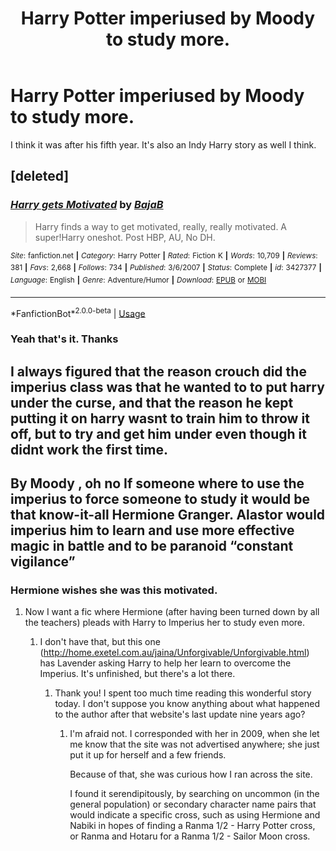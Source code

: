 #+TITLE: Harry Potter imperiused by Moody to study more.

* Harry Potter imperiused by Moody to study more.
:PROPERTIES:
:Score: 22
:DateUnix: 1583626913.0
:DateShort: 2020-Mar-08
:FlairText: What's That Fic?
:END:
I think it was after his fifth year. It's also an Indy Harry story as well I think.


** [deleted]
:PROPERTIES:
:Score: 6
:DateUnix: 1583628630.0
:DateShort: 2020-Mar-08
:END:

*** [[https://www.fanfiction.net/s/3427377/1/][*/Harry gets Motivated/*]] by [[https://www.fanfiction.net/u/943028/BajaB][/BajaB/]]

#+begin_quote
  Harry finds a way to get motivated, really, really motivated. A super!Harry oneshot. Post HBP, AU, No DH.
#+end_quote

^{/Site/:} ^{fanfiction.net} ^{*|*} ^{/Category/:} ^{Harry} ^{Potter} ^{*|*} ^{/Rated/:} ^{Fiction} ^{K} ^{*|*} ^{/Words/:} ^{10,709} ^{*|*} ^{/Reviews/:} ^{381} ^{*|*} ^{/Favs/:} ^{2,668} ^{*|*} ^{/Follows/:} ^{734} ^{*|*} ^{/Published/:} ^{3/6/2007} ^{*|*} ^{/Status/:} ^{Complete} ^{*|*} ^{/id/:} ^{3427377} ^{*|*} ^{/Language/:} ^{English} ^{*|*} ^{/Genre/:} ^{Adventure/Humor} ^{*|*} ^{/Download/:} ^{[[http://www.ff2ebook.com/old/ffn-bot/index.php?id=3427377&source=ff&filetype=epub][EPUB]]} ^{or} ^{[[http://www.ff2ebook.com/old/ffn-bot/index.php?id=3427377&source=ff&filetype=mobi][MOBI]]}

--------------

*FanfictionBot*^{2.0.0-beta} | [[https://github.com/tusing/reddit-ffn-bot/wiki/Usage][Usage]]
:PROPERTIES:
:Author: FanfictionBot
:Score: 3
:DateUnix: 1583628644.0
:DateShort: 2020-Mar-08
:END:


*** Yeah that's it. Thanks
:PROPERTIES:
:Score: 1
:DateUnix: 1583629447.0
:DateShort: 2020-Mar-08
:END:


** I always figured that the reason crouch did the imperius class was that he wanted to to put harry under the curse, and that the reason he kept putting it on harry wasnt to train him to throw it off, but to try and get him under even though it didnt work the first time.
:PROPERTIES:
:Score: 1
:DateUnix: 1583673431.0
:DateShort: 2020-Mar-08
:END:


** By Moody , oh no If someone where to use the imperius to force someone to study it would be that know-it-all Hermione Granger. Alastor would imperius him to learn and use more effective magic in battle and to be paranoid “constant vigilance”
:PROPERTIES:
:Author: sebo1715
:Score: 1
:DateUnix: 1583631603.0
:DateShort: 2020-Mar-08
:END:

*** Hermione wishes she was this motivated.
:PROPERTIES:
:Author: streakermaximus
:Score: 3
:DateUnix: 1583636307.0
:DateShort: 2020-Mar-08
:END:

**** Now I want a fic where Hermione (after having been turned down by all the teachers) pleads with Harry to Imperius her to study even more.
:PROPERTIES:
:Author: Evan_Th
:Score: 3
:DateUnix: 1583646814.0
:DateShort: 2020-Mar-08
:END:

***** I don't have that, but this one ([[http://home.exetel.com.au/jaina/Unforgivable/Unforgivable.html]]) has Lavender asking Harry to help her learn to overcome the Imperius. It's unfinished, but there's a lot there.
:PROPERTIES:
:Author: steve_wheeler
:Score: 1
:DateUnix: 1583908261.0
:DateShort: 2020-Mar-11
:END:

****** Thank you! I spent too much time reading this wonderful story today. I don't suppose you know anything about what happened to the author after that website's last update nine years ago?
:PROPERTIES:
:Author: Evan_Th
:Score: 1
:DateUnix: 1584241011.0
:DateShort: 2020-Mar-15
:END:

******* I'm afraid not. I corresponded with her in 2009, when she let me know that the site was not advertised anywhere; she just put it up for herself and a few friends.

Because of that, she was curious how I ran across the site.

I found it serendipitously, by searching on uncommon (in the general population) or secondary character name pairs that would indicate a specific cross, such as using Hermione and Nabiki in hopes of finding a Ranma 1/2 - Harry Potter cross, or Ranma and Hotaru for a Ranma 1/2 - Sailor Moon cross.
:PROPERTIES:
:Author: steve_wheeler
:Score: 1
:DateUnix: 1585283655.0
:DateShort: 2020-Mar-27
:END:
